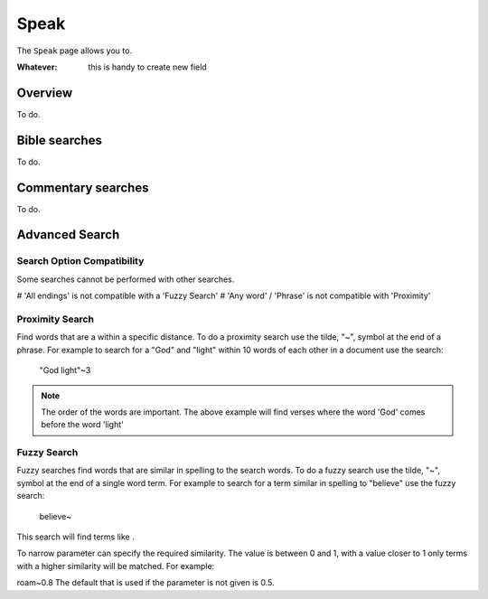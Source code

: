 Speak
=====

The ``Speak`` page allows you to.

:Whatever: this is handy to create new field

Overview
--------

To do.

Bible searches
--------------

To do.

Commentary searches
-------------------

To do.

Advanced Search
---------------

Search Option Compatibility
^^^^^^^^^^^^^^^^^^^^^^^^^^^

Some searches cannot be performed with other searches. 

# 'All endings' is not compatible with a 'Fuzzy Search'
# 'Any word' / 'Phrase' is not compatible with 'Proximity'

Proximity Search
^^^^^^^^^^^^^^^^

Find words that are a within a specific distance. To do a proximity search use the tilde, "~", symbol at the end of a phrase. 
For example to search for a "God" and "light" within 10 words of each other in a document use the search:


    "God light"~3

.. note::
    The order of the words are important. The above example will find verses where the word 'God' comes before the word 'light'

Fuzzy Search
^^^^^^^^^^^^

Fuzzy searches find words that are similar in spelling to the search words.
To do a fuzzy search use the tilde, "~", symbol at the end of a single word term. 
For example to search for a term similar in spelling to "believe" use the fuzzy search:

    believe~

This search will find terms like .

To narrow parameter can specify the required similarity. The value is between 0 and 1, 
with a value closer to 1 only terms with a higher similarity will be matched. For example:

roam~0.8
The default that is used if the parameter is not given is 0.5.
